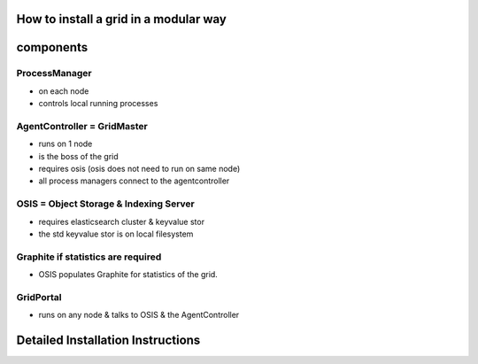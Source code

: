 

How to install a grid in a modular way
--------------------------------------

components
----------

ProcessManager
^^^^^^^^^^^^^^


* on each node
* controls local running processes


AgentController = GridMaster
^^^^^^^^^^^^^^^^^^^^^^^^^^^^


* runs on 1 node
* is the boss of the grid
* requires osis (osis does not need to run on same node)
* all process managers connect to the agentcontroller


OSIS = Object Storage & Indexing Server
^^^^^^^^^^^^^^^^^^^^^^^^^^^^^^^^^^^^^^^


* requires elasticsearch cluster & keyvalue stor
* the std keyvalue stor is on local filesystem


Graphite if statistics are required
^^^^^^^^^^^^^^^^^^^^^^^^^^^^^^^^^^^


* OSIS populates Graphite for statistics of the grid.


GridPortal
^^^^^^^^^^


* runs on any node & talks to OSIS & the AgentController


Detailed Installation Instructions
----------------------------------


